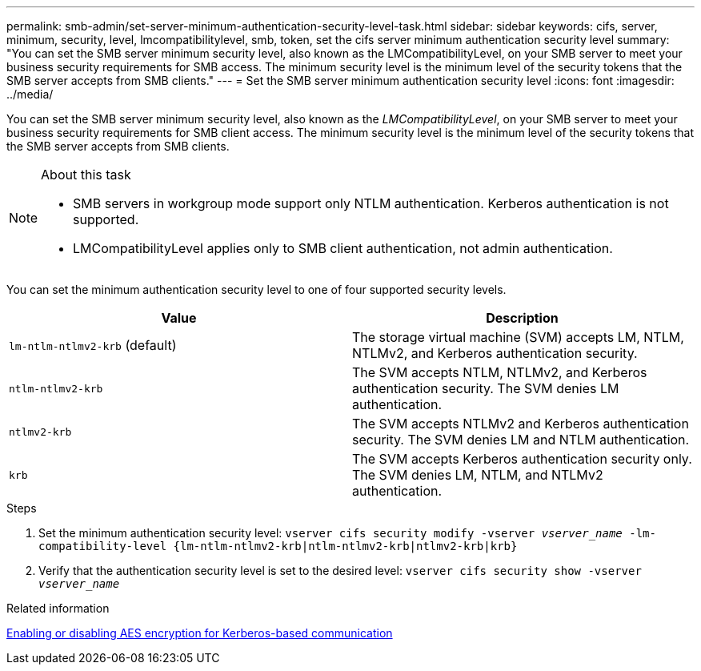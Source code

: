 ---
permalink: smb-admin/set-server-minimum-authentication-security-level-task.html
sidebar: sidebar
keywords: cifs, server, minimum, security, level, lmcompatibilitylevel, smb, token, set the cifs server minimum authentication security level
summary: "You can set the SMB server minimum security level, also known as the LMCompatibilityLevel, on your SMB server to meet your business security requirements for SMB access. The minimum security level is the minimum level of the security tokens that the SMB server accepts from SMB clients."
---
= Set the SMB server minimum authentication security level
:icons: font
:imagesdir: ../media/

[.lead]
You can set the SMB server minimum security level, also known as the _LMCompatibilityLevel_, on your SMB server to meet your business security requirements for SMB client access. The minimum security level is the minimum level of the security tokens that the SMB server accepts from SMB clients.

.About this task

[NOTE]
====
* SMB servers in workgroup mode support only NTLM authentication. Kerberos authentication is not supported.
* LMCompatibilityLevel applies only to SMB client authentication, not admin authentication.
====

You can set the minimum authentication security level to one of four supported security levels.

[options="header"]
|===
| Value| Description
a|
`lm-ntlm-ntlmv2-krb` (default)
a|
The storage virtual machine (SVM) accepts LM, NTLM, NTLMv2, and Kerberos authentication security.
a|
`ntlm-ntlmv2-krb`
a|
The SVM accepts NTLM, NTLMv2, and Kerberos authentication security. The SVM denies LM authentication.
a|
`ntlmv2-krb`
a|
The SVM accepts NTLMv2 and Kerberos authentication security. The SVM denies LM and NTLM authentication.
a|
`krb`
a|
The SVM accepts Kerberos authentication security only. The SVM denies LM, NTLM, and NTLMv2 authentication.
|===

.Steps

. Set the minimum authentication security level: `vserver cifs security modify -vserver _vserver_name_ -lm-compatibility-level {lm-ntlm-ntlmv2-krb|ntlm-ntlmv2-krb|ntlmv2-krb|krb}`
. Verify that the authentication security level is set to the desired level: `vserver cifs security show -vserver _vserver_name_`

.Related information

xref:enable-disable-aes-encryption-kerberos-task.adoc[Enabling or disabling AES encryption for Kerberos-based communication]

// 2021-12-02, BURT 1351274
